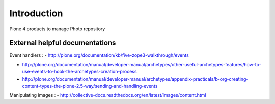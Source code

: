 Introduction
============
Plone 4 products to manage Photo repository

External helpful documentations
-------------------------------
Event handlers :
- http://plone.org/documentation/kb/five-zope3-walkthrough/events

- http://plone.org/documentation/manual/developer-manual/archetypes/other-useful-archetypes-features/how-to-use-events-to-hook-the-archetypes-creation-process

- http://plone.org/documentation/manual/developer-manual/archetypes/appendix-practicals/b-org-creating-content-types-the-plone-2.5-way/sending-and-handling-events

Manipulating images :
- http://collective-docs.readthedocs.org/en/latest/images/content.html

